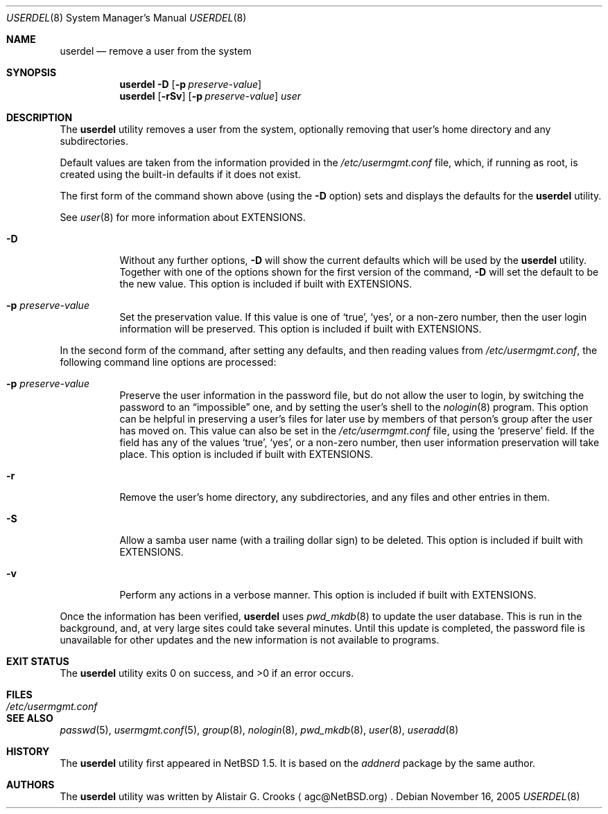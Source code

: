 .\" userdel.8,v 1.32 2006/05/29 01:38:33 hubertf Exp */
.\"
.\" Copyright (c) 1999 Alistair G. Crooks.  All rights reserved.
.\"
.\" Redistribution and use in source and binary forms, with or without
.\" modification, are permitted provided that the following conditions
.\" are met:
.\" 1. Redistributions of source code must retain the above copyright
.\"    notice, this list of conditions and the following disclaimer.
.\" 2. Redistributions in binary form must reproduce the above copyright
.\"    notice, this list of conditions and the following disclaimer in the
.\"    documentation and/or other materials provided with the distribution.
.\" 3. The name of the author may not be used to endorse or promote
.\"    products derived from this software without specific prior written
.\"    permission.
.\"
.\" THIS SOFTWARE IS PROVIDED BY THE AUTHOR ``AS IS'' AND ANY EXPRESS
.\" OR IMPLIED WARRANTIES, INCLUDING, BUT NOT LIMITED TO, THE IMPLIED
.\" WARRANTIES OF MERCHANTABILITY AND FITNESS FOR A PARTICULAR PURPOSE
.\" ARE DISCLAIMED.  IN NO EVENT SHALL THE AUTHOR BE LIABLE FOR ANY
.\" DIRECT, INDIRECT, INCIDENTAL, SPECIAL, EXEMPLARY, OR CONSEQUENTIAL
.\" DAMAGES (INCLUDING, BUT NOT LIMITED TO, PROCUREMENT OF SUBSTITUTE
.\" GOODS OR SERVICES; LOSS OF USE, DATA, OR PROFITS; OR BUSINESS
.\" INTERRUPTION) HOWEVER CAUSED AND ON ANY THEORY OF LIABILITY,
.\" WHETHER IN CONTRACT, STRICT LIABILITY, OR TORT (INCLUDING
.\" NEGLIGENCE OR OTHERWISE) ARISING IN ANY WAY OUT OF THE USE OF THIS
.\" SOFTWARE, EVEN IF ADVISED OF THE POSSIBILITY OF SUCH DAMAGE.
.\"
.\"
.Dd November 16, 2005
.Dt USERDEL 8
.Os
.Sh NAME
.Nm userdel
.Nd remove a user from the system
.Sh SYNOPSIS
.Nm
.Fl D
.Op Fl p Ar preserve-value
.Nm
.Op Fl rSv
.Op Fl p Ar preserve-value
.Ar user
.Sh DESCRIPTION
The
.Nm
utility removes a user from the system, optionally
removing that user's home directory and any subdirectories.
.Pp
Default values are taken from the information provided in the
.Pa /etc/usermgmt.conf
file, which, if running as root, is created using the built-in
defaults if it does not exist.
.Pp
The first form of the command shown above (using the
.Fl D
option) sets and displays the defaults for the
.Nm
utility.
.Pp
See
.Xr user 8
for more information about
.Dv EXTENSIONS .
.Bl -tag -width Ds
.It Fl D
Without any further options,
.Fl D
will show the current defaults which will be used by the
.Nm
utility.
Together with one of the options shown for the first version
of the command,
.Fl D
will set the default to be the new value.
This option is included if built with
.Dv EXTENSIONS .
.It Fl p Ar preserve-value
Set the preservation value.
If this value is one of
.Ql true ,
.Ql yes ,
or a non-zero number, then the user login information will be
preserved.
This option is included if built with
.Dv EXTENSIONS .
.El
.Pp
In the second form of the command,
after setting any defaults, and then reading values from
.Pa /etc/usermgmt.conf ,
the following command line options are processed:
.Bl -tag -width Ds
.It Fl p Ar preserve-value
Preserve the user information in the password file,
but do not allow the user to login, by switching the
password to an
.Dq impossible
one, and by setting the user's shell to the
.Xr nologin 8
program.
This option can be helpful in preserving a user's
files for later use by members of that person's
group after the user has moved on.
This value can also be set in the
.Pa /etc/usermgmt.conf
file, using the
.Ql preserve
field.
If the field has any of the values
.Ql true ,
.Ql yes ,
or a non-zero number, then user information preservation will take
place.
This option is included if built with
.Dv EXTENSIONS .
.It Fl r
Remove the user's home directory, any subdirectories,
and any files and other entries in them.
.It Fl S
Allow a samba user name (with a trailing dollar sign)
to be deleted.
This option is included if built with
.Dv EXTENSIONS .
.It Fl v
Perform any actions in a verbose manner.
This option is included if built with
.Dv EXTENSIONS .
.El
.Pp
Once the information has been verified,
.Nm
uses
.Xr pwd_mkdb 8
to update the user database.
This is run in the background, and,
at very large sites could take several minutes.
Until this update
is completed, the password file is unavailable for other updates
and the new information is not available to programs.
.Sh EXIT STATUS
.Ex -std userdel
.Sh FILES
.Bl -tag -width /etc/usermgmt.conf -compact
.It Pa /etc/usermgmt.conf
.El
.Sh SEE ALSO
.Xr passwd 5 ,
.Xr usermgmt.conf 5 ,
.Xr group 8 ,
.Xr nologin 8 ,
.Xr pwd_mkdb 8 ,
.Xr user 8 ,
.Xr useradd 8
.Sh HISTORY
The
.Nm
utility first appeared in
.Nx 1.5 .
It is based on the
.Ar addnerd
package by the same author.
.Sh AUTHORS
The
.Nm
utility was written by
.An Alistair G. Crooks
.Aq agc@NetBSD.org .
